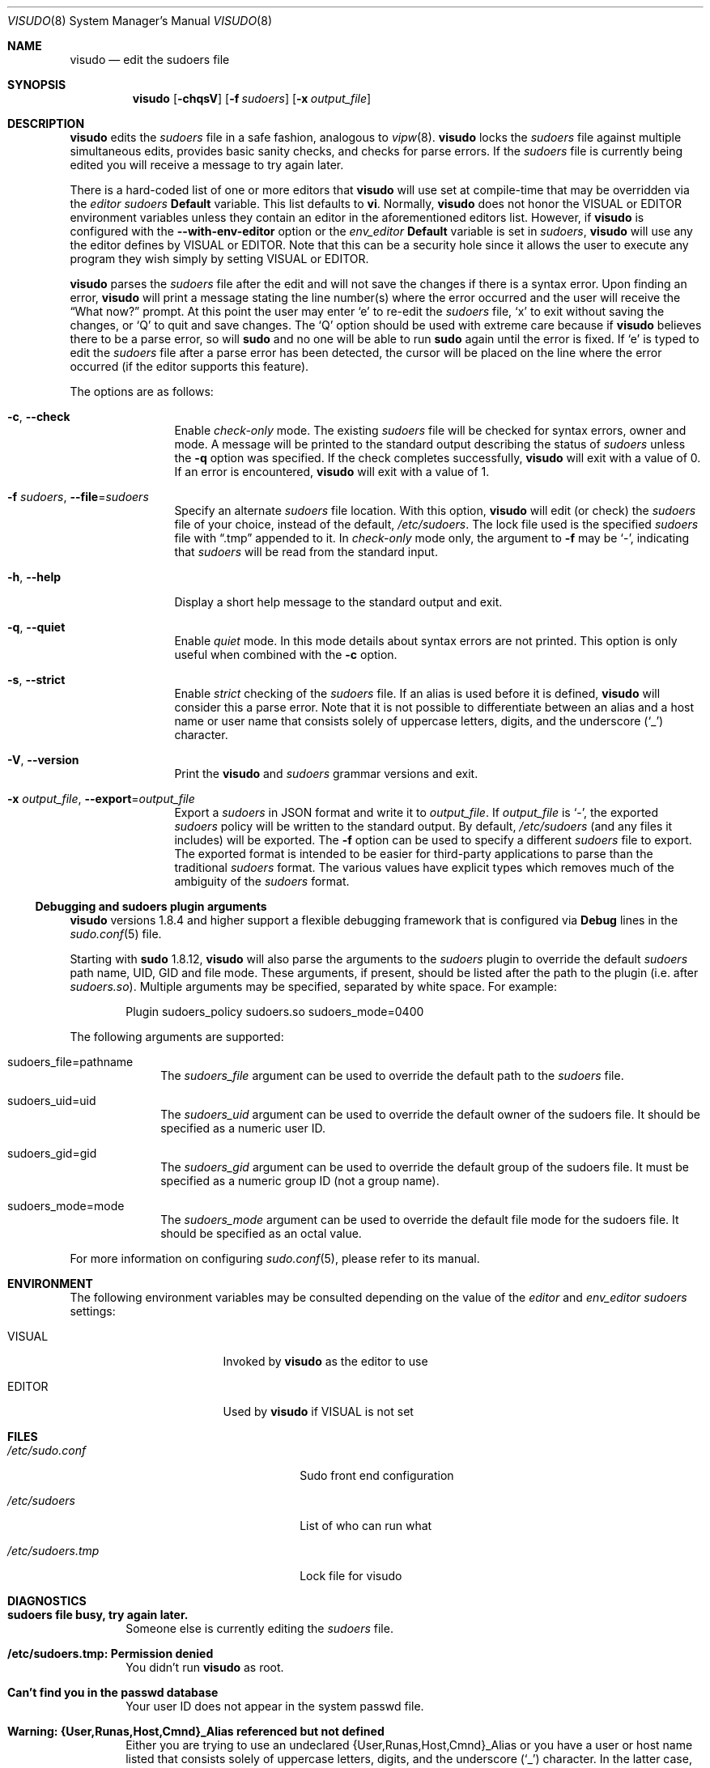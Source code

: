 .\"
.\" Copyright (c) 1996,1998-2005, 2007-2015
.\"	Todd C. Miller <Todd.Miller@courtesan.com>
.\"
.\" Permission to use, copy, modify, and distribute this software for any
.\" purpose with or without fee is hereby granted, provided that the above
.\" copyright notice and this permission notice appear in all copies.
.\"
.\" THE SOFTWARE IS PROVIDED "AS IS" AND THE AUTHOR DISCLAIMS ALL WARRANTIES
.\" WITH REGARD TO THIS SOFTWARE INCLUDING ALL IMPLIED WARRANTIES OF
.\" MERCHANTABILITY AND FITNESS. IN NO EVENT SHALL THE AUTHOR BE LIABLE FOR
.\" ANY SPECIAL, DIRECT, INDIRECT, OR CONSEQUENTIAL DAMAGES OR ANY DAMAGES
.\" WHATSOEVER RESULTING FROM LOSS OF USE, DATA OR PROFITS, WHETHER IN AN
.\" ACTION OF CONTRACT, NEGLIGENCE OR OTHER TORTIOUS ACTION, ARISING OUT OF
.\" OR IN CONNECTION WITH THE USE OR PERFORMANCE OF THIS SOFTWARE.
.\" ADVISED OF THE POSSIBILITY OF SUCH DAMAGE.
.\"
.\" Sponsored in part by the Defense Advanced Research Projects
.\" Agency (DARPA) and Air Force Research Laboratory, Air Force
.\" Materiel Command, USAF, under agreement number F39502-99-1-0512.
.\"
.Dd November 20, 2015
.Dt VISUDO 8
.Os Sudo 1.8.17
.Sh NAME
.Nm visudo
.Nd edit the sudoers file
.Sh SYNOPSIS
.Nm visudo
.Op Fl chqsV
.Op Fl f Ar sudoers
.Op Fl x Ar output_file
.Sh DESCRIPTION
.Nm
edits the
.Em sudoers
file in a safe fashion, analogous to
.Xr vipw 8 .
.Nm
locks the
.Em sudoers
file against multiple simultaneous edits, provides basic sanity checks,
and checks for parse errors.
If the
.Em sudoers
file is currently being edited you will receive a message to try again later.
.Pp
There is a hard-coded list of one or more editors that
.Nm
will use set at compile-time that may be overridden via the
.Em editor
.Em sudoers
.Li Default
variable.
This list defaults to
.Li "vi" .
Normally,
.Nm
does not honor the
.Ev VISUAL
or
.Ev EDITOR
environment variables unless they contain an editor in the aforementioned
editors list.
However, if
.Nm
is configured with the
.Li --with-env-editor
option or the
.Em env_editor
.Li Default
variable is set in
.Em sudoers ,
.Nm
will use any the editor defines by
.Ev VISUAL
or
.Ev EDITOR .
Note that this can be a security hole since it allows the user to
execute any program they wish simply by setting
.Ev VISUAL
or
.Ev EDITOR .
.Pp
.Nm
parses the
.Em sudoers
file after the edit and will
not save the changes if there is a syntax error.
Upon finding an error,
.Nm
will print a message stating the line number(s)
where the error occurred and the user will receive the
.Dq What now?
prompt.
At this point the user may enter
.Ql e
to re-edit the
.Em sudoers
file,
.Ql x
to exit without saving the changes, or
.Ql Q
to quit and save changes.
The
.Ql Q
option should be used with extreme care because if
.Nm
believes there to be a parse error, so will
.Nm sudo
and no one
will be able to run
.Nm sudo
again until the error is fixed.
If
.Ql e
is typed to edit the
.Em sudoers
file after a parse error has been detected, the cursor will be placed on
the line where the error occurred (if the editor supports this feature).
.Pp
The options are as follows:
.Bl -tag -width Fl
.It Fl c , -check
Enable
.Em check-only
mode.
The existing
.Em sudoers
file will be
checked for syntax errors, owner and mode.
A message will be printed to the standard output describing the status of
.Em sudoers
unless the
.Fl q
option was specified.
If the check completes successfully,
.Nm
will exit with a value of 0.
If an error is encountered,
.Nm
will exit with a value of 1.
.It Fl f Ar sudoers , Fl -file Ns = Ns Ar sudoers
Specify an alternate
.Em sudoers
file location.
With this option,
.Nm
will edit (or check) the
.Em sudoers
file of your choice,
instead of the default,
.Pa /etc/sudoers .
The lock file used is the specified
.Em sudoers
file with
.Dq \.tmp
appended to it.
In
.Em check-only
mode only, the argument to
.Fl f
may be
.Ql - ,
indicating that
.Em sudoers
will be read from the standard input.
.It Fl h , -help
Display a short help message to the standard output and exit.
.It Fl q , -quiet
Enable
.Em quiet
mode.
In this mode details about syntax errors are not printed.
This option is only useful when combined with
the
.Fl c
option.
.It Fl s , -strict
Enable
.Em strict
checking of the
.Em sudoers
file.
If an alias is used before it is defined,
.Nm
will consider this a parse error.
Note that it is not possible to differentiate between an
alias and a host name or user name that consists solely of uppercase
letters, digits, and the underscore
.Pq Ql _
character.
.It Fl V , -version
Print the
.Nm
and
.Em sudoers
grammar versions and exit.
.It Fl x Ar output_file , Fl -export Ns = Ns Ar output_file
Export a
.Em sudoers
in JSON format and write it to
.Ar output_file .
If
.Ar output_file
is
.Ql - ,
the exported
.Em sudoers
policy will be written to the standard output.
By default,
.Pa /etc/sudoers
(and any files it includes) will be exported.
The
.Fl f
option can be used to specify a different
.Em sudoers
file to export.
The exported format is intended to be easier for third-party
applications to parse than the traditional
.Em sudoers
format.
The various values have explicit types which removes much of the
ambiguity of the
.Em sudoers
format.
.El
.Ss Debugging and sudoers plugin arguments
.Nm
versions 1.8.4 and higher support a flexible debugging framework
that is configured via
.Li Debug
lines in the
.Xr sudo.conf 5
file.
.Pp
Starting with
.Nm sudo
1.8.12,
.Nm
will also parse the arguments to the
.Em sudoers
plugin to override the default
.Em sudoers
path name, UID, GID and file mode.
These arguments, if present, should be listed after the path to the plugin
(i.e.\& after
.Pa sudoers.so ) .
Multiple arguments may be specified, separated by white space.
For example:
.Bd -literal -offset indent
Plugin sudoers_policy sudoers.so sudoers_mode=0400
.Ed
.Pp
The following arguments are supported:
.Bl -tag -width 8n
.It sudoers_file=pathname
The
.Em sudoers_file
argument can be used to override the default path to the
.Em sudoers
file.
.It sudoers_uid=uid
The
.Em sudoers_uid
argument can be used to override the default owner of the sudoers file.
It should be specified as a numeric user ID.
.It sudoers_gid=gid
The
.Em sudoers_gid
argument can be used to override the default group of the sudoers file.
It must be specified as a numeric group ID (not a group name).
.It sudoers_mode=mode
The
.Em sudoers_mode
argument can be used to override the default file mode for the sudoers file.
It should be specified as an octal value.
.El
.Pp
For more information on configuring
.Xr sudo.conf 5 ,
please refer to its manual.
.Sh ENVIRONMENT
The following environment variables may be consulted depending on
the value of the
.Em editor
and
.Em env_editor
.Em sudoers
settings:
.Bl -tag -width 15n
.It Ev VISUAL
Invoked by
.Nm
as the editor to use
.It Ev EDITOR
Used by
.Nm
if
.Ev VISUAL
is not set
.El
.Sh FILES
.Bl -tag -width 24n
.It Pa /etc/sudo.conf
Sudo front end configuration
.It Pa /etc/sudoers
List of who can run what
.It Pa /etc/sudoers.tmp
Lock file for visudo
.El
.Sh DIAGNOSTICS
.Bl -tag -width 4n
.It Li sudoers file busy, try again later.
Someone else is currently editing the
.Em sudoers
file.
.It Li /etc/sudoers.tmp: Permission denied
You didn't run
.Nm
as root.
.It Li Can't find you in the passwd database
Your user ID does not appear in the system passwd file.
.It Li Warning: {User,Runas,Host,Cmnd}_Alias referenced but not defined
Either you are trying to use an undeclared {User,Runas,Host,Cmnd}_Alias
or you have a user or host name listed that consists solely of
uppercase letters, digits, and the underscore
.Pq Ql _
character.
In the latter case, you can ignore the warnings
.Po
.Nm sudo
will not complain
.Pc .
In
.Fl s
(strict) mode these are errors, not warnings.
.It Li Warning: unused {User,Runas,Host,Cmnd}_Alias
The specified {User,Runas,Host,Cmnd}_Alias was defined but never
used.
You may wish to comment out or remove the unused alias.
.It Li Warning: cycle in {User,Runas,Host,Cmnd}_Alias
The specified {User,Runas,Host,Cmnd}_Alias includes a reference to
itself, either directly or through an alias it includes.
This is only a warning by default as
.Nm sudo
will ignore cycles when parsing
the
.Em sudoers
file.
.It Li visudo: /etc/sudoers: input and output files must be different
The
.Fl x
flag was used and the specified
.Ar output_file
has the same path name as the
.Em sudoers
file to export.
.El
.Sh SEE ALSO
.Xr vi 1 ,
.Xr sudo.conf 5 ,
.Xr sudoers 5 ,
.Xr sudo 8 ,
.Xr vipw 8
.Sh AUTHORS
Many people have worked on
.Nm sudo
over the years; this version consists of code written primarily by:
.Bd -ragged -offset indent
.An Todd C. Miller
.Ed
.Pp
See the CONTRIBUTORS file in the
.Nm sudo
distribution (https://www.sudo.ws/contributors.html) for an
exhaustive list of people who have contributed to
.Nm sudo .
.Sh CAVEATS
There is no easy way to prevent a user from gaining a root shell if
the editor used by
.Nm
allows shell escapes.
.Sh BUGS
If you feel you have found a bug in
.Nm ,
please submit a bug report at https://bugzilla.sudo.ws/
.Sh SUPPORT
Limited free support is available via the sudo-users mailing list,
see https://www.sudo.ws/mailman/listinfo/sudo-users to subscribe or
search the archives.
.Sh DISCLAIMER
.Nm
is provided
.Dq AS IS
and any express or implied warranties, including, but not limited
to, the implied warranties of merchantability and fitness for a
particular purpose are disclaimed.
See the LICENSE file distributed with
.Nm sudo
or https://www.sudo.ws/license.html for complete details.

